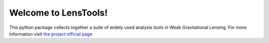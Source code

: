 Welcome to LensTools!
=====================

This python package collects together a suite of widely used analysis tools in Weak Gravitational Lensing. For more information visit `the project official page <http://www.columbia.edu/~ap3020/LensTools/html>`_